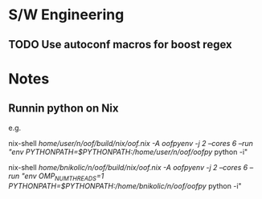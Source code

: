 
* S/W Engineering 

** TODO Use autoconf macros for boost regex 

* Notes 

** Runnin python on Nix

e.g.

nix-shell  /home/user/n/oof/build/nix/oof.nix -A oofpyenv -j 2 --cores 6 --run "env PYTHONPATH=$PYTHONPATH:/home/user/n/oof/oofpy/ python -i"

nix-shell  /home/bnikolic/n/oof/build/nix/oof.nix -A oofpyenv -j 2 --cores 6 --run "env OMP_NUM_THREADS=1 PYTHONPATH=$PYTHONPATH:/home/bnikolic/n/oof/oofpy/ python -i"
